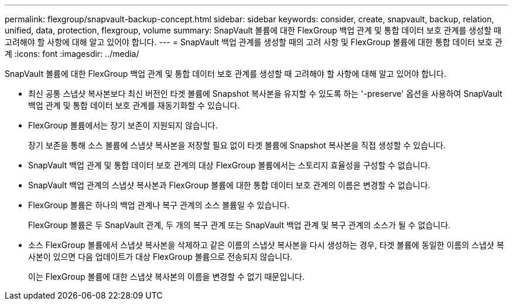 ---
permalink: flexgroup/snapvault-backup-concept.html 
sidebar: sidebar 
keywords: consider, create, snapvault, backup, relation, unified, data, protection, flexgroup, volume 
summary: SnapVault 볼륨에 대한 FlexGroup 백업 관계 및 통합 데이터 보호 관계를 생성할 때 고려해야 할 사항에 대해 알고 있어야 합니다. 
---
= SnapVault 백업 관계를 생성할 때의 고려 사항 및 FlexGroup 볼륨에 대한 통합 데이터 보호 관계
:icons: font
:imagesdir: ../media/


[role="lead"]
SnapVault 볼륨에 대한 FlexGroup 백업 관계 및 통합 데이터 보호 관계를 생성할 때 고려해야 할 사항에 대해 알고 있어야 합니다.

* 최신 공통 스냅샷 복사본보다 최신 버전인 타겟 볼륨에 Snapshot 복사본을 유지할 수 있도록 하는 '-preserve' 옵션을 사용하여 SnapVault 백업 관계 및 통합 데이터 보호 관계를 재동기화할 수 있습니다.
* FlexGroup 볼륨에서는 장기 보존이 지원되지 않습니다.
+
장기 보존을 통해 소스 볼륨에 스냅샷 복사본을 저장할 필요 없이 타겟 볼륨에 Snapshot 복사본을 직접 생성할 수 있습니다.

* SnapVault 백업 관계 및 통합 데이터 보호 관계의 대상 FlexGroup 볼륨에서는 스토리지 효율성을 구성할 수 없습니다.
* SnapVault 백업 관계의 스냅샷 복사본과 FlexGroup 볼륨에 대한 통합 데이터 보호 관계의 이름은 변경할 수 없습니다.
* FlexGroup 볼륨은 하나의 백업 관계나 복구 관계의 소스 볼륨일 수 있습니다.
+
FlexGroup 볼륨은 두 SnapVault 관계, 두 개의 복구 관계 또는 SnapVault 백업 관계 및 복구 관계의 소스가 될 수 없습니다.

* 소스 FlexGroup 볼륨에서 스냅샷 복사본을 삭제하고 같은 이름의 스냅샷 복사본을 다시 생성하는 경우, 타겟 볼륨에 동일한 이름의 스냅샷 복사본이 있으면 다음 업데이트가 대상 FlexGroup 볼륨으로 전송되지 않습니다.
+
이는 FlexGroup 볼륨에 대한 스냅샷 복사본의 이름을 변경할 수 없기 때문입니다.


